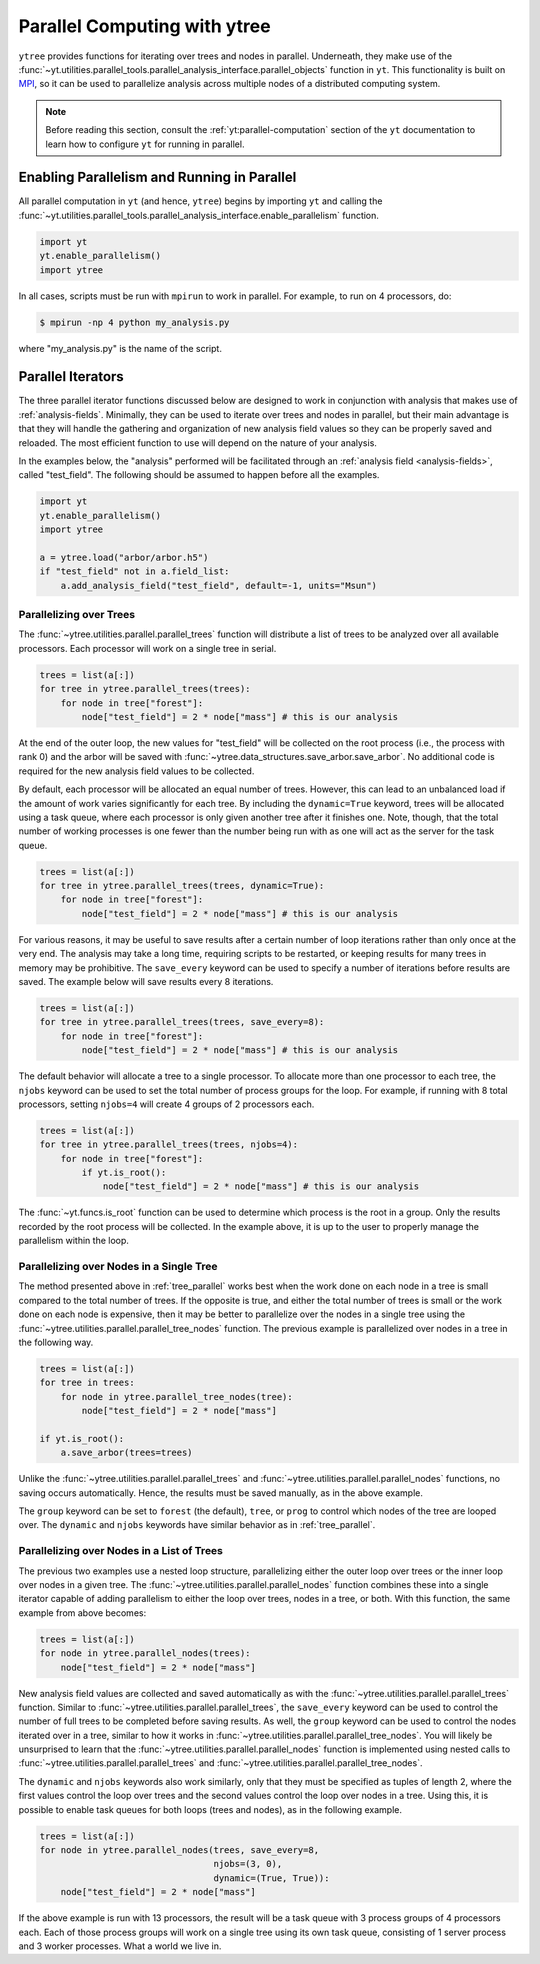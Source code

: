 .. _ytree_parallel:

Parallel Computing with ytree
=============================

``ytree`` provides functions for iterating over trees and nodes in
parallel. Underneath, they make use of the
:func:`~yt.utilities.parallel_tools.parallel_analysis_interface.parallel_objects`
function in ``yt``. This functionality is built on `MPI
<https://en.wikipedia.org/wiki/Message_Passing_Interface>`__, so it
can be used to parallelize analysis across multiple nodes of a
distributed computing system.

.. note:: Before reading this section, consult the
   :ref:`yt:parallel-computation` section of the ``yt`` documentation to
   learn how to configure ``yt`` for running in parallel.

Enabling Parallelism and Running in Parallel
--------------------------------------------

All parallel computation in ``yt`` (and hence, ``ytree``) begins by
importing ``yt`` and calling the
:func:`~yt.utilities.parallel_tools.parallel_analysis_interface.enable_parallelism`
function.

.. code-block:: python

   import yt
   yt.enable_parallelism()
   import ytree

In all cases, scripts must be run with ``mpirun`` to work in
parallel. For example, to run on 4 processors, do:

.. code-block:: bash

   $ mpirun -np 4 python my_analysis.py

where "my_analysis.py" is the name of the script.

.. _parallel_iterators:

Parallel Iterators
------------------

The three parallel iterator functions discussed below are designed to
work in conjunction with analysis that makes use of
:ref:`analysis-fields`. Minimally, they can be used to iterate over
trees and nodes in parallel, but their main advantage is that they
will handle the gathering and organization of new analysis field
values so they can be properly saved and reloaded. The most efficient
function to use will depend on the nature of your analysis.

In the examples below, the "analysis" performed will be
facilitated through an :ref:`analysis field <analysis-fields>`, called
"test_field". The following should be assumed to happen before all the
examples.

.. code-block:: python

   import yt
   yt.enable_parallelism()
   import ytree

   a = ytree.load("arbor/arbor.h5")
   if "test_field" not in a.field_list:
       a.add_analysis_field("test_field", default=-1, units="Msun")

.. _tree_parallel:

Parallelizing over Trees
^^^^^^^^^^^^^^^^^^^^^^^^

The :func:`~ytree.utilities.parallel.parallel_trees` function will
distribute a list of trees to be analyzed over all available
processors. Each processor will work on a single tree in
serial.

.. code-block:: python

   trees = list(a[:])
   for tree in ytree.parallel_trees(trees):
       for node in tree["forest"]:
           node["test_field"] = 2 * node["mass"] # this is our analysis

At the end of the outer loop, the new values for "test_field" will be
collected on the root process (i.e., the process with rank 0) and the
arbor will be saved with
:func:`~ytree.data_structures.save_arbor.save_arbor`. No additional
code is required for the new analysis field values to be collected.

By default, each processor will be allocated an equal number of
trees. However, this can lead to an unbalanced load if the amount of
work varies significantly for each tree. By including the
``dynamic=True`` keyword, trees will be allocated using a task queue,
where each processor is only given another tree after it finishes
one. Note, though, that the total number of working processes is one
fewer than the number being run with as one will act as the server for
the task queue.

.. code-block:: python

   trees = list(a[:])
   for tree in ytree.parallel_trees(trees, dynamic=True):
       for node in tree["forest"]:
           node["test_field"] = 2 * node["mass"] # this is our analysis

For various reasons, it may be useful to save results after a certain
number of loop iterations rather than only once at the very end. The
analysis may take a long time, requiring scripts to be restarted, or
keeping results for many trees in memory may be prohibitive. The
``save_every`` keyword can be used to specify a number of iterations
before results are saved. The example below will save results every 8
iterations.

.. code-block:: python

   trees = list(a[:])
   for tree in ytree.parallel_trees(trees, save_every=8):
       for node in tree["forest"]:
           node["test_field"] = 2 * node["mass"] # this is our analysis

The default behavior will allocate a tree to a single processor. To
allocate more than one processor to each tree, the ``njobs`` keyword
can be used to set the total number of process groups for the
loop. For example, if running with 8 total processors, setting
``njobs=4`` will create 4 groups of 2 processors each.

.. code-block:: python

   trees = list(a[:])
   for tree in ytree.parallel_trees(trees, njobs=4):
       for node in tree["forest"]:
           if yt.is_root():
               node["test_field"] = 2 * node["mass"] # this is our analysis

The :func:`~yt.funcs.is_root` function can be used to determine which
process is the root in a group. Only the results recorded by the root
process will be collected. In the example above, it is up to the user
to properly manage the parallelism within the loop.

.. _tree_node_parallel:

Parallelizing over Nodes in a Single Tree
^^^^^^^^^^^^^^^^^^^^^^^^^^^^^^^^^^^^^^^^^

The method presented above in :ref:`tree_parallel` works best when the
work done on each node in a tree is small compared to the total number
of trees. If the opposite is true, and either the total number of
trees is small or the work done on each node is expensive, then it may
be better to parallelize over the nodes in a single tree using the
:func:`~ytree.utilities.parallel.parallel_tree_nodes` function. The
previous example is parallelized over nodes in a tree in the following
way.

.. code-block:: python

   trees = list(a[:])
   for tree in trees:
       for node in ytree.parallel_tree_nodes(tree):
           node["test_field"] = 2 * node["mass"]

   if yt.is_root():
       a.save_arbor(trees=trees)

Unlike the :func:`~ytree.utilities.parallel.parallel_trees` and
:func:`~ytree.utilities.parallel.parallel_nodes` functions, no
saving occurs automatically. Hence, the results must be saved
manually, as in the above example.

The ``group`` keyword can be set to ``forest`` (the default),
``tree``, or ``prog`` to control which nodes of the tree are looped
over. The ``dynamic`` and ``njobs`` keywords have similar behavior as
in :ref:`tree_parallel`.

.. _node_parallel:

Parallelizing over Nodes in a List of Trees
^^^^^^^^^^^^^^^^^^^^^^^^^^^^^^^^^^^^^^^^^^^

The previous two examples use a nested loop structure, parallelizing
either the outer loop over trees or the inner loop over nodes in a
given tree. The :func:`~ytree.utilities.parallel.parallel_nodes`
function combines these into a single iterator capable of adding
parallelism to either the loop over trees, nodes in a tree, or
both. With this function, the same example from above becomes:

.. code-block:: python

   trees = list(a[:])
   for node in ytree.parallel_nodes(trees):
       node["test_field"] = 2 * node["mass"]

New analysis field values are collected and saved automatically as
with the :func:`~ytree.utilities.parallel.parallel_trees`
function. Similar to :func:`~ytree.utilities.parallel.parallel_trees`,
the ``save_every`` keyword can be used to control the number of full
trees to be completed before saving results. As well, the ``group``
keyword can be used to control the nodes iterated over in a tree,
similar to how it works in
:func:`~ytree.utilities.parallel.parallel_tree_nodes`. You will likely
be unsurprised to learn that the
:func:`~ytree.utilities.parallel.parallel_nodes` function is
implemented using nested calls to
:func:`~ytree.utilities.parallel.parallel_trees` and
:func:`~ytree.utilities.parallel.parallel_tree_nodes`.

The ``dynamic`` and ``njobs`` keywords also work similarly, only that
they must be specified as tuples of length 2, where the first values
control the loop over trees and the second values control the loop
over nodes in a tree. Using this, it is possible to enable task queues
for both loops (trees and nodes), as in the following example.

.. code-block:: python

   trees = list(a[:])
   for node in ytree.parallel_nodes(trees, save_every=8,
                                    njobs=(3, 0),
                                    dynamic=(True, True)):
       node["test_field"] = 2 * node["mass"]

If the above example is run with 13 processors, the result will be a
task queue with 3 process groups of 4 processors each. Each of those
process groups will work on a single tree using its own task queue,
consisting of 1 server process and 3 worker processes. What a world we
live in.
